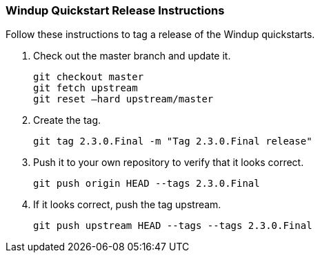 :ProductName: Windup
:ProductShortName: Windup

[[Dev-Quickstart-Release-Instructions]]
=== {ProductName} Quickstart Release Instructions

Follow these instructions to tag a release of the {ProductShortName} quickstarts.

. Check out the master branch and update it.
+
[options="nowrap"] 
----
git checkout master
git fetch upstream
git reset –hard upstream/master
----

. Create the tag.
+
[options="nowrap"] 
----
git tag 2.3.0.Final -m "Tag 2.3.0.Final release" 
----

. Push it to your own repository to verify that it looks correct.
+
[options="nowrap"] 
----
git push origin HEAD --tags 2.3.0.Final
----

. If it looks correct, push the tag upstream.
+
[options="nowrap"] 
----
git push upstream HEAD --tags --tags 2.3.0.Final
----
